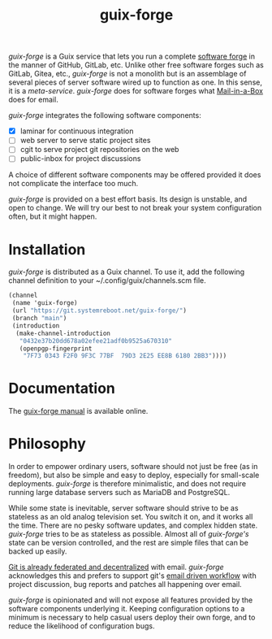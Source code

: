 #+TITLE: guix-forge

/guix-forge/ is a Guix service that lets you run a complete [[https://en.wikipedia.org/wiki/Forge_(software)][software forge]] in the manner of GitHub, GitLab, etc. Unlike other free software forges such as GitLab, Gitea, etc., /guix-forge/ is not a monolith but is an assemblage of several pieces of server software wired up to function as one. In this sense, it is a /meta-service/. /guix-forge/ does for software forges what [[https://mailinabox.email/][Mail-in-a-Box]] does for email.

/guix-forge/ integrates the following software components:

- [X] laminar for continuous integration
- [ ] web server to serve static project sites
- [ ] cgit to serve project git repositories on the web
- [ ] public-inbox for project discussions

A choice of different software components may be offered provided it does not complicate the interface too much.

/guix-forge/ is provided on a best effort basis. Its design is unstable, and open to change. We will try our best to not break your system configuration often, but it might happen.

* Installation

/guix-forge/ is distributed as a Guix channel. To use it, add the following channel definition to your ~/.config/guix/channels.scm file.

#+BEGIN_SRC scheme
  (channel
   (name 'guix-forge)
   (url "https://git.systemreboot.net/guix-forge/")
   (branch "main")
   (introduction
    (make-channel-introduction
     "0432e37b20dd678a02efee21adf0b9525a670310"
     (openpgp-fingerprint
      "7F73 0343 F2F0 9F3C 77BF  79D3 2E25 EE8B 6180 2BB3"))))
#+END_SRC

* Documentation

The [[https://guix-forge.systemreboot.net/manual/dev/en/][guix-forge manual]] is available online.

* Philosophy

In order to empower ordinary users, software should not just be free (as in freedom), but also be simple and easy to deploy, especially for small-scale deployments. /guix-forge/ is therefore minimalistic, and does not require running large database servers such as MariaDB and PostgreSQL.

While some state is inevitable, server software should strive to be as stateless as an old analog television set. You switch it on, and it works all the time. There are no pesky software updates, and complex hidden state. /guix-forge/ tries to be as stateless as possible. Almost all of /guix-forge's/ state can be version controlled, and the rest are simple files that can be backed up easily.

[[https://drewdevault.com/2018/07/23/Git-is-already-distributed.html][Git is already federated and decentralized]] with email. /guix-forge/ acknowledges this and prefers to support git's [[https://drewdevault.com/2018/07/02/Email-driven-git.html][email driven workflow]] with project discussion, bug reports and patches all happening over email.

/guix-forge/ is opinionated and will not expose all features provided by the software components underlying it. Keeping configuration options to a minimum is necessary to help casual users deploy their own forge, and to reduce the likelihood of configuration bugs.
